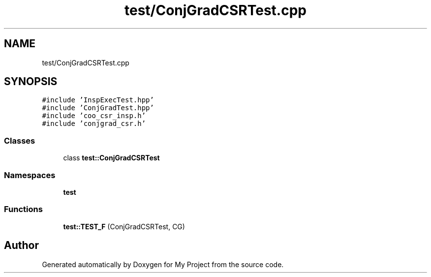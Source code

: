 .TH "test/ConjGradCSRTest.cpp" 3 "Sun Jul 12 2020" "My Project" \" -*- nroff -*-
.ad l
.nh
.SH NAME
test/ConjGradCSRTest.cpp
.SH SYNOPSIS
.br
.PP
\fC#include 'InspExecTest\&.hpp'\fP
.br
\fC#include 'ConjGradTest\&.hpp'\fP
.br
\fC#include 'coo_csr_insp\&.h'\fP
.br
\fC#include 'conjgrad_csr\&.h'\fP
.br

.SS "Classes"

.in +1c
.ti -1c
.RI "class \fBtest::ConjGradCSRTest\fP"
.br
.in -1c
.SS "Namespaces"

.in +1c
.ti -1c
.RI " \fBtest\fP"
.br
.in -1c
.SS "Functions"

.in +1c
.ti -1c
.RI "\fBtest::TEST_F\fP (ConjGradCSRTest, CG)"
.br
.in -1c
.SH "Author"
.PP 
Generated automatically by Doxygen for My Project from the source code\&.
